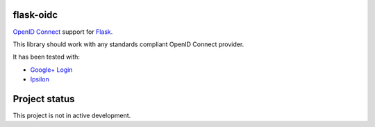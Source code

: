 flask-oidc
==========

`OpenID Connect <https://openid.net/connect/>`_ support for `Flask <http://flask.pocoo.org/>`_.

.. image:: https://img.shields.io/pypi/v/flask-oidc.svg?style=flat
  :target: https://pypi.python.org/pypi/flask-oidc

.. image:: https://img.shields.io/pypi/dm/flask-oidc.svg?style=flat
  :target: https://pypi.python.org/pypi/flask-oidc

.. image:: https://readthedocs.org/projects/flask-oidc/badge/?version=latest
   :target: http://flask-oidc.readthedocs.io/en/latest/?badge=latest
   :alt: Documentation Status

.. image:: https://img.shields.io/travis/puiterwijk/flask-oidc.svg?style=flat
  :target: https://travis-ci.org/puiterwijk/flask-oidc

This library should work with any standards compliant OpenID Connect provider.

It has been tested with:

* `Google+ Login <https://developers.google.com/accounts/docs/OAuth2Login>`_
* `Ipsilon <https://ipsilon-project.org/>`_


Project status
==============

This project is not in active development.
